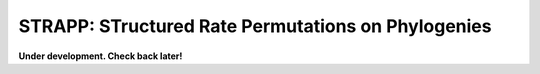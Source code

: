 .. _strapp:

STRAPP: STructured Rate Permutations on Phylogenies
===================================================

**Under development. Check back later!**
